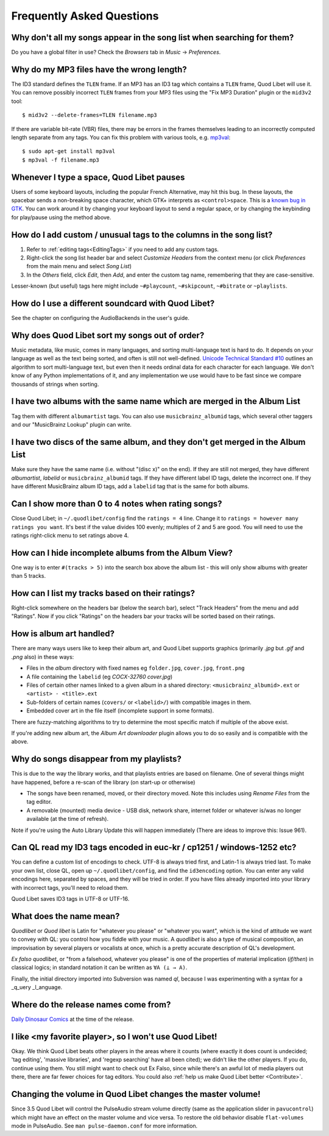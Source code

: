 Frequently Asked Questions
==========================


Why don't all my songs appear in the song list when searching for them?
~~~~~~~~~~~~~~~~~~~~~~~~~~~~~~~~~~~~~~~~~~~~~~~~~~~~~~~~~~~~~~~~~~~~~~~

Do you have a global filter in use? Check the *Browsers* tab in *Music*
→ *Preferences*.


Why do my MP3 files have the wrong length?
~~~~~~~~~~~~~~~~~~~~~~~~~~~~~~~~~~~~~~~~~~

The ID3 standard defines the ``TLEN`` frame. If an MP3 has an ID3 tag
which contains a ``TLEN`` frame, Quod Libet will use it. You can remove
possibly incorrect ``TLEN`` frames from your MP3 files using the "Fix MP3
Duration" plugin or the ``mid3v2`` tool::

    $ mid3v2 --delete-frames=TLEN filename.mp3

If there are variable bit-rate (VBR) files, there may be errors in the
frames themselves leading to an incorrectly computed length separate
from any tags. You can fix this problem with various tools, e.g.
`mp3val <http://mp3val.sourceforge.net/>`_::

    $ sudo apt-get install mp3val
    $ mp3val -f filename.mp3


Whenever I type a space, Quod Libet pauses
~~~~~~~~~~~~~~~~~~~~~~~~~~~~~~~~~~~~~~~~~~

Users of some keyboard layouts, including the popular French
Alternative, may hit this bug. In these layouts, the spacebar sends a
non-breaking space character, which GTK+ interprets as
``<control>space``. This is a `known bug in GTK
<https://bugzilla.gnome.org/show_bug.cgi?id=541466>`__. You can work
around it by changing your keyboard layout to send a regular space, or
by changing the keybinding for play/pause using the method above.


How do I add custom / unusual tags to the columns in the song list?
~~~~~~~~~~~~~~~~~~~~~~~~~~~~~~~~~~~~~~~~~~~~~~~~~~~~~~~~~~~~~~~~~~~

1. Refer to :ref:`editing tags<EditingTags>` if you need to add any custom
   tags.
2. Right-click the song list header bar and select *Customize Headers* from
   the context menu (or click *Preferences* from the main menu and select
   *Song List*)
3. In the *Others* field, click *Edit*, then *Add*, and enter the custom tag
   name, remembering that they are case-sensitive.

Lesser-known (but useful) tags here might include ``~#playcount``,
``~#skipcount``, ``~#bitrate`` or ``~playlists``.


How do I use a different soundcard with Quod Libet?
~~~~~~~~~~~~~~~~~~~~~~~~~~~~~~~~~~~~~~~~~~~~~~~~~~~

See the chapter on configuring the AudioBackends in the user's guide.


Why does Quod Libet sort my songs out of order?
~~~~~~~~~~~~~~~~~~~~~~~~~~~~~~~~~~~~~~~~~~~~~~~

Music metadata, like music, comes in many languages, and sorting
multi-language text is hard to do. It depends on your language as well
as the text being sorted, and often is still not well-defined.
`Unicode Technical Standard #10 <http://www.unicode.org/reports/tr10/>`_
outlines an algorithm to sort multi-language text, but even then it
needs ordinal data for each character for each language. We don't know
of any Python implementations of it, and any implementation we use
would have to be fast since we compare thousands of strings when sorting.


I have two albums with the same name which are merged in the Album List
~~~~~~~~~~~~~~~~~~~~~~~~~~~~~~~~~~~~~~~~~~~~~~~~~~~~~~~~~~~~~~~~~~~~~~~

Tag them with different ``albumartist`` tags. You can also use
``musicbrainz_albumid`` tags, which several other taggers and our "MusicBrainz
Lookup" plugin can write.


I have two discs of the same album, and they don't get merged in the Album List
~~~~~~~~~~~~~~~~~~~~~~~~~~~~~~~~~~~~~~~~~~~~~~~~~~~~~~~~~~~~~~~~~~~~~~~~~~~~~~~

Make sure they have the same name (i.e. without "(disc x)" on the end). If
they are still not merged, they have different `albumartist`, `labelid` or
``musicbrainz_albumid`` tags. If they have different label ID tags, delete the
incorrect one. If they have different MusicBrainz album ID tags, add a
``labelid`` tag that is the same for both albums.


Can I show more than 0 to 4 notes when rating songs?
~~~~~~~~~~~~~~~~~~~~~~~~~~~~~~~~~~~~~~~~~~~~~~~~~~~~

Close Quod Libet; in ``~/.quodlibet/config`` find the ``ratings = 4``
line. Change it to ``ratings = however many ratings you want``. It's
best if the value divides 100 evenly; multiples of 2 and 5 are good.
You will need to use the ratings right-click menu to set ratings above 4.


How can I hide incomplete albums from the Album View?
~~~~~~~~~~~~~~~~~~~~~~~~~~~~~~~~~~~~~~~~~~~~~~~~~~~~~

One way is to enter ``#(tracks > 5)`` into the search box above the
album list - this will only show albums with greater than 5 tracks.


How can I list my tracks based on their ratings?
~~~~~~~~~~~~~~~~~~~~~~~~~~~~~~~~~~~~~~~~~~~~~~~~

Right-click somewhere on the headers bar (below the search bar), select
"Track Headers" from the menu and add "Ratings". Now if you click
"Ratings" on the headers bar your tracks will be sorted based on their
ratings.


How is album art handled?
~~~~~~~~~~~~~~~~~~~~~~~~~

There are many ways users like to keep their album art, and Quod Libet
supports graphics (primarily `.jpg` but `.gif` and `.png` also) in these ways:

* Files in the *album* directory with fixed names eg ``folder.jpg``,
  ``cover.jpg``, ``front.png``
* A file containing the ``labelid`` (eg *COCX-32760 cover.jpg*)
* Files of certain other names linked to a
  given album in a shared directory:
  ``<musicbrainz_albumid>.ext`` or ``<artist> - <title>.ext``
* Sub-folders of certain names (``covers/`` or ``<labelid>/``)
  with compatible images in them.
* Embedded cover art in the file itself (incomplete support
  in some formats).

There are fuzzy-matching algorithms to try to determine the most
specific match if multiple of the above exist.

If you're adding new album art, the *Album Art downloader* plugin
allows you to do so easily and is compatible with the above.


Why do songs disappear from my playlists?
~~~~~~~~~~~~~~~~~~~~~~~~~~~~~~~~~~~~~~~~~

This is due to the way the library works, and that playlists entries are based
on filename. One of several things might have happened, before a re-scan of
the library (on start-up or otherwise)

* The songs have been renamed, moved, or their directory moved.
  Note this includes using *Rename Files* from the tag editor.
* A removable (mounted) media device - USB disk, network share,
  internet folder or whatever is/was no longer available
  (at the time of refresh).

Note if you're using the Auto Library Update this will happen immediately
(There are ideas to improve this: Issue 961).


Can QL read my ID3 tags encoded in euc-kr / cp1251 / windows-1252 etc?
~~~~~~~~~~~~~~~~~~~~~~~~~~~~~~~~~~~~~~~~~~~~~~~~~~~~~~~~~~~~~~~~~~~~~~

You can define a custom list of encodings to check. UTF-8 is always tried
first, and Latin-1 is always tried last. To make your own list, close QL, open
up ``~/.quodlibet/config``, and find the ``id3encoding`` option. You can enter
any valid encodings here, separated by spaces, and they will be tried in
order. If you have files already imported into your library with incorrect
tags, you'll need to reload them.

Quod Libet saves ID3 tags in UTF-8 or UTF-16.


What does the name mean?
~~~~~~~~~~~~~~~~~~~~~~~~

*Quodlibet* or *Quod libet* is Latin for "whatever you please" or "whatever
you want", which is the kind of attitude we want to convey with QL: you
control how you fiddle with your music. A *quodlibet* is also a type of
musical composition, an improvisation by several players or vocalists at once,
which is a pretty accurate description of QL's development.

*Ex falso quodlibet*, or "from a falsehood, whatever you please" is one of the
properties of material implication (*if/then*) in classical logics; in
standard notation it can be written as ``∀A (⊥ → A)``.

Finally, the initial directory imported into Subversion was named `ql`,
because I was experimenting with a syntax for a _q_uery _l_anguage.


Where do the release names come from?
~~~~~~~~~~~~~~~~~~~~~~~~~~~~~~~~~~~~~

`Daily Dinosaur Comics <http://www.qwantz.com/>`_ at the time of the release.


I like <my favorite player>, so I won't use Quod Libet!
~~~~~~~~~~~~~~~~~~~~~~~~~~~~~~~~~~~~~~~~~~~~~~~~~~~~~~~

Okay. We think Quod Libet beats other players in the areas where it counts
(where exactly it does count is undecided; 'tag editing', 'massive libraries',
and 'regexp searching' have all been cited); we didn't like the other players.
If you do, continue using them. You still might want to check out Ex Falso,
since while there's an awful lot of media players out there, there are far
fewer choices for tag editors. You could also :ref:`help us make Quod Libet
better <Contribute>`.


Changing the volume in Quod Libet changes the master volume!
~~~~~~~~~~~~~~~~~~~~~~~~~~~~~~~~~~~~~~~~~~~~~~~~~~~~~~~~~~~~

Since 3.5 Quod Libet will control the PulseAudio stream volume directly (same
as the application slider in ``pavucontrol``) which might have an effect on
the master volume and vice versa. To restore the old behavior disable
``flat-volumes`` mode in PulseAudio. See ``man pulse-daemon.conf`` for more
information.
